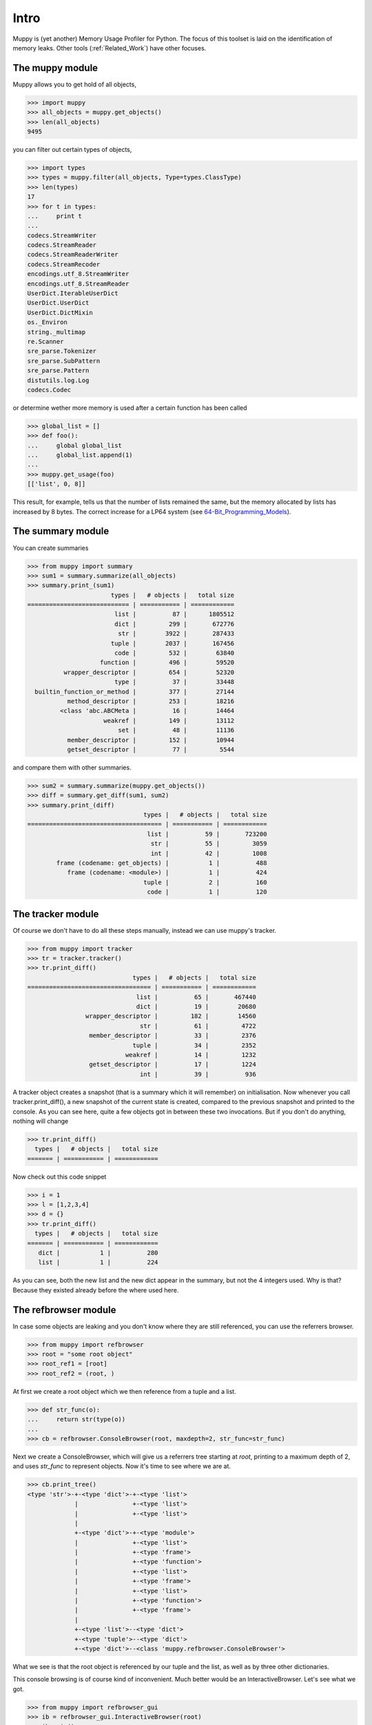 =====
Intro
=====

Muppy is (yet another) Memory Usage Profiler for Python. The focus of this
toolset is laid on the identification of memory leaks. Other tools
(:ref:`Related_Work`) have other focuses.

The muppy module
================

Muppy allows you to get hold of all objects,

>>> import muppy
>>> all_objects = muppy.get_objects()
>>> len(all_objects)
9495

you can filter out certain types of objects,

>>> import types
>>> types = muppy.filter(all_objects, Type=types.ClassType)
>>> len(types)
17
>>> for t in types:
...     print t
...
codecs.StreamWriter
codecs.StreamReader
codecs.StreamReaderWriter
codecs.StreamRecoder
encodings.utf_8.StreamWriter
encodings.utf_8.StreamReader
UserDict.IterableUserDict
UserDict.UserDict
UserDict.DictMixin
os._Environ
string._multimap
re.Scanner
sre_parse.Tokenizer
sre_parse.SubPattern
sre_parse.Pattern
distutils.log.Log
codecs.Codec

or determine wether more memory is used after a certain function has been called

>>> global_list = []
>>> def foo():
...     global global_list
...     global_list.append(1)
...
>>> muppy.get_usage(foo)
[['list', 0, 8]]

This result, for example, tells us that the number of lists remained the same,
but the memory allocated by lists has increased by 8 bytes. The correct increase
for a LP64 system (see 64-Bit_Programming_Models_). 

The summary module
==================

You can create summaries

>>> from muppy import summary
>>> sum1 = summary.summarize(all_objects)
>>> summary.print_(sum1)
                       types |   # objects |   total size
============================ | =========== | ============
			list |          87 |      1805512
                        dict |	       299 |       672776
                         str |        3922 |       287433
                       tuple |        2037 |	   167456
                        code |         532 |        63840
                    function |         496 |        59520
          wrapper_descriptor |         654 |        52320
                        type |          37 |        33448
  builtin_function_or_method |         377 |        27144
           method_descriptor |         253 |        18216
         <class 'abc.ABCMeta |          16 |        14464
                     weakref |         149 |        13112
                         set |          48 |        11136
           member_descriptor |         152 |        10944
           getset_descriptor |          77 |         5544

and compare them with other summaries.

>>> sum2 = summary.summarize(muppy.get_objects())
>>> diff = summary.get_diff(sum1, sum2)
>>> summary.print_(diff)
                                types |   # objects |   total size
===================================== | =========== | ============
                                 list |          59 |       723200
                                  str |          55 |         3059
                                  int |          42 |         1008
        frame (codename: get_objects) |           1 |          488
           frame (codename: <module>) |           1 |          424
                                tuple |           2 |          160
                                 code |           1 |          120

The tracker module
==================
Of course we don't have to do all these steps manually, instead we can use
muppy's tracker.

>>> from muppy import tracker
>>> tr = tracker.tracker()
>>> tr.print_diff()
                             types |   # objects |   total size
================================== | =========== | ============
                              list |          65 |       467440
                              dict |          19 |        20680
                wrapper_descriptor |         182 |        14560
                               str |          61 |         4722
                 member_descriptor |          33 |         2376
                             tuple |          34 |         2352
                           weakref |          14 |         1232
                 getset_descriptor |          17 |         1224
                               int |          39 |          936

A tracker object creates a snapshot (that is a summary which it will remember)
on initialisation. Now whenever you call tracker.print_diff(), a new snapshot of
the current state is created, compared to the previous snapshot and printed to
the console. As you can see here, quite a few objects got in between these two
invocations. 
But if you don't do anything, nothing will change

>>> tr.print_diff()
  types |   # objects |   total size
======= | =========== | ============

Now check out this code snippet

>>> i = 1
>>> l = [1,2,3,4]
>>> d = {}
>>> tr.print_diff()
  types |   # objects |   total size
======= | =========== | ============
   dict |           1 |          280
   list |           1 |          224

As you can see, both the new list and the new dict appear in the summary, but
not the 4 integers used. Why is that? Because they existed already before the
where used here. 

The refbrowser module
=====================

In case some objects are leaking and you don't know where they are still
referenced, you can use the referrers browser.

>>> from muppy import refbrowser
>>> root = "some root object"
>>> root_ref1 = [root]
>>> root_ref2 = (root, )

At first we create a root object which we then reference from a tuple and a
list.

>>> def str_func(o):
...     return str(type(o))
...
>>> cb = refbrowser.ConsoleBrowser(root, maxdepth=2, str_func=str_func)

Next we create a ConsoleBrowser, which will give us a referrers tree starting at
`root`, printing to a maximum depth of 2, and uses `str_func` to represent
objects. Now it's time to see where we are at.

>>> cb.print_tree()
<type 'str'>-+-<type 'dict'>-+-<type 'list'>
             |               +-<type 'list'>
             |               +-<type 'list'>
             |
             +-<type 'dict'>-+-<type 'module'>
             |               +-<type 'list'>
             |               +-<type 'frame'>
             |               +-<type 'function'>
             |               +-<type 'list'>
             |               +-<type 'frame'>
             |               +-<type 'list'>
             |               +-<type 'function'>
             |               +-<type 'frame'>
             |
             +-<type 'list'>--<type 'dict'>
             +-<type 'tuple'>--<type 'dict'>
             +-<type 'dict'>--<class 'muppy.refbrowser.ConsoleBrowser'>

What we see is that the root object is referenced by our tuple and the list, as
well as by three other dictionaries.

This console browsing is of course kind of inconvenient. Much better would be an
InteractiveBrowser. Let's see what we got.

>>> from muppy import refbrowser_gui
>>> ib = refbrowser_gui.InteractiveBrowser(root)
>>> ib.main()

.. image:: images/interactive-browser.png

Now you can click through all referrers of the root object.

.. _64-Bit_Programming_Models: http://www.unix.org/version2/whatsnew/lp64_wp.html
